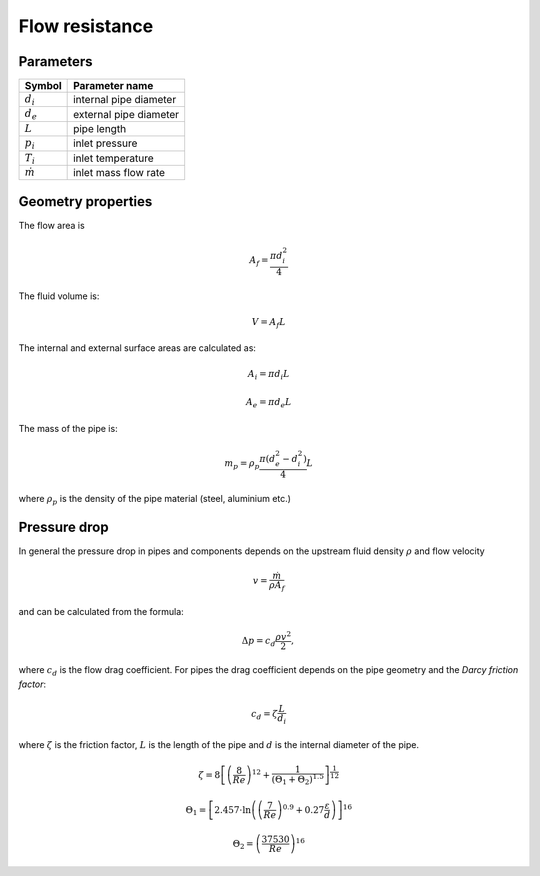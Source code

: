 ===============
Flow resistance
===============

----------
Parameters
----------

+-----------------+------------------------+
| Symbol          | Parameter name         |
+=================+========================+
| :math:`d_i`     | internal pipe diameter |
+-----------------+------------------------+
| :math:`d_e`     | external pipe diameter |
+-----------------+------------------------+
| :math:`L`       | pipe length            |
+-----------------+------------------------+
| :math:`p_i`     | inlet pressure         |
+-----------------+------------------------+
| :math:`T_i`     | inlet temperature      |
+-----------------+------------------------+
| :math:`\dot{m}` | inlet mass flow rate   |
+-----------------+------------------------+

-------------------
Geometry properties
-------------------
The flow area is

.. math ::
   A_f = \frac{\pi d_i^2}{4}
   
The fluid volume is:

..  math::
   V = A_f L

The internal and external surface areas are calculated as:

..  math::

   A_i = \pi d_i L

   A_e = \pi d_e L
   
The mass of the pipe is:

..  math::

   m_p =  \rho_p \frac{\pi \left( d_e^2 - d_i^2 \right)}{4}L
   
where :math:`\rho_p` is the density of the pipe material (steel, aluminium etc.) 

-------------
Pressure drop
-------------
In general the pressure drop in pipes and components depends on the upstream fluid density :math:`\rho` and flow velocity 

.. math::
   v = \frac{\dot{m}}{\rho A_{f}}

and can be calculated from the formula:

..  math::   
   \Delta p=c_{d}\frac{\rho v^{2}}{2},

where :math:`c_{d}` is the flow drag coefficient. For pipes the drag coefficient depends on the pipe geometry and the *Darcy friction factor*:

.. math::   
   c_{d}=\zeta\frac{L}{d_i}
   
where :math:`\zeta` is the friction factor, :math:`L` is the length of the pipe and :math:`d` is the internal diameter of the pipe.

..  math::
   \zeta =  8\left[\left(\frac{8}{Re}\right)^{12}+\frac{1}{\left(\Theta_{1}+\Theta_{2}\right)^{1.5}}\right]^{\frac{1}{12}}
   
   \Theta_{1}  =  \left[2.457\cdot\ln\left(\left(\frac{7}{Re}\right)^{0.9}+0.27\frac{\varepsilon}{d}\right)\right]^{16}
   
   \Theta_{2}  =  \left(\frac{37530}{Re}\right)^{16}
 